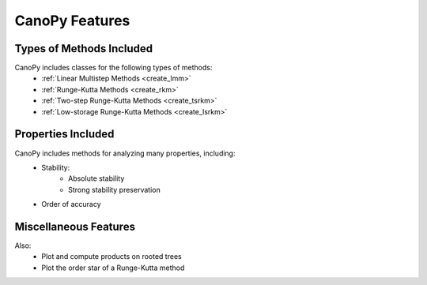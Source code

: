 ================
CanoPy Features
================

Types of Methods Included
==========================

CanoPy includes classes for the following types of methods:
    - :ref:`Linear Multistep Methods <create_lmm>`
    - :ref:`Runge-Kutta Methods <create_rkm>`
    - :ref:`Two-step Runge-Kutta Methods <create_tsrkm>`
    - :ref:`Low-storage Runge-Kutta Methods <create_lsrkm>`


Properties Included
===================

CanoPy includes methods for analyzing many properties, including:
    - Stability:
        - Absolute stability
        - Strong stability preservation
    - Order of accuracy

Miscellaneous Features
======================

Also:
    - Plot and compute products on rooted trees
    - Plot the order star of a Runge-Kutta method

